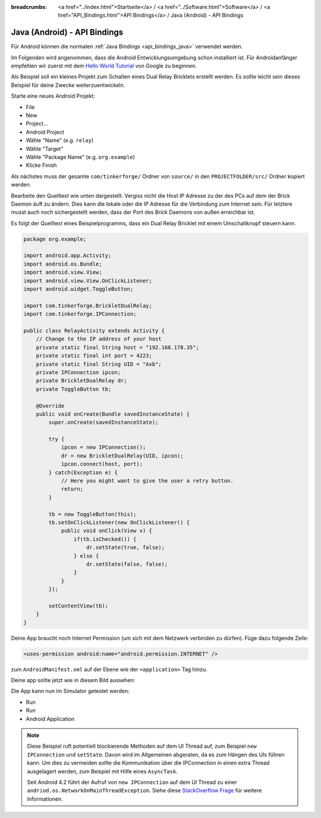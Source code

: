 
:breadcrumbs: <a href="../index.html">Startseite</a> / <a href="../Software.html">Software</a> / <a href="API_Bindings.html">API Bindings</a> / Java (Android) - API Bindings

.. _api_bindings_java_android:

Java (Android) - API Bindings
=============================

Für Android können die normalen :ref:`Java Bindings <api_bindings_java>`
verwendet werden.

Im Folgenden wird angenommen, dass die Android Entwicklungsumgebung schon
installiert ist. Für Androidanfänger empfehlen wir zuerst mit dem
`Hello World Tutorial
<http://developer.android.com/resources/tutorials/hello-world.html>`__ von
Google zu beginnen.

Als Beispiel soll ein kleines Projekt zum Schalten eines Dual Relay Bricklets
erstellt werden. Es sollte leicht sein dieses Beispiel für deine Zwecke
weiterzuentwickeln.

Starte eine neues Android Projekt:

* File
* New
* Project...
* Android Project
* Wähle "Name" (e.g. ``relay``)
* Wähle "Target"
* Wähle "Package Name" (e.g. ``org.example``)
* Klicke Finish

Als nächstes muss der gesamte ``com/tinkerforge/`` Ordner von ``source/`` in
den ``PROJECTFOLDER/src/`` Ordner kopiert werden.

Bearbeite den Quelltext wie unten dargestellt. Vergiss nicht die Host IP
Adresse zu der des PCs auf dem der Brick Daemon äuft zu ändern. Dies kann die
lokale oder die IP Adresse für die Verbindung zum Internet sein. Für letztere
musst auch noch sichergestellt werden, dass der Port des Brick Daemons von außen
erreichbar ist.

Es folgt der Quelltext eines Beispielprogramms, dass ein Dual Relay Bricklet
mit einem Umschaltknopf steuern kann.

.. code-block:: java

 package org.example;

 import android.app.Activity;
 import android.os.Bundle;
 import android.view.View;
 import android.view.View.OnClickListener;
 import android.widget.ToggleButton;

 import com.tinkerforge.BrickletDualRelay;
 import com.tinkerforge.IPConnection;

 public class RelayActivity extends Activity {
     // Change to the IP address of your host
     private static final String host = "192.168.178.35";
     private static final int port = 4223;
     private static final String UID = "Axb";
     private IPConnection ipcon;
     private BrickletDualRelay dr;
     private ToggleButton tb;

     @Override
     public void onCreate(Bundle savedInstanceState) {
         super.onCreate(savedInstanceState);

         try {
             ipcon = new IPConnection();
             dr = new BrickletDualRelay(UID, ipcon);
             ipcon.connect(host, port);
         } catch(Exception e) {
             // Here you might want to give the user a retry button.
             return;
         }

         tb = new ToggleButton(this);
         tb.setOnClickListener(new OnClickListener() {
             public void onClick(View v) {
                 if(tb.isChecked()) {
                     dr.setState(true, false);
                 } else {
                     dr.setState(false, false);
                 }
             }
         });

         setContentView(tb);
     }
 }

Deine App braucht noch Internet Permission (um sich mit dem Netzwerk verbinden
zu dürfen). Füge dazu folgende Zeile:

.. code-block:: xml

 <uses-permission android:name="android.permission.INTERNET" />

zum ``AndroidManifest.xml`` auf der Ebene wie der ``<application>`` Tag hinzu.

Deine app sollte jetzt wie in diesem Bild aussehen:

.. image:: /Images/Screenshots/android_eclipse_small.jpg
   :scale: 100 %
   :alt: Eclipse Konfiguration für Java Bindings in Android
   :align: center
   :target: ../_images/Screenshots/android_eclipse.jpg

Die App kann nun im Simulator getestet werden:

* Run
* Run
* Android Application

.. note::
  Diese Beispiel ruft potentiell blockierende Methoden auf dem UI Thread auf,
  zum Beispiel ``new IPConnection`` und ``setState``. Davon wird im Allgemeinen
  abgeraten, da es zum Hängen des UIs führen kann. Um dies zu vermeiden sollte
  die Kommunikation über die IPConnection in einen extra Thread ausgelagert
  werden, zum Beispiel mit Hilfe eines ``AsyncTask``.

  Seit Android 4.2 führt der Aufruf von ``new IPConnection`` auf dem UI Thread
  zu einer ``andriod.os.NetworkOnMainThreadException``. Siehe diese
  `StackOverflow Frage <http://stackoverflow.com/questions/6343166/android-os-networkonmainthreadexception>`__
  für weitere Informationen.
